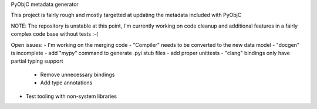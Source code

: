 PyObjC metadata generator

This project is fairly rough and mostly targetted at
updating the metadata included with PyObjC

NOTE: The repository is unstable at this point, I'm
currently working on code cleanup and additional features
in a fairly complex code base without tests :-(

Open issues:
- I'm working on the merging code
- "Compiler" needs to be converted to the new data model
- "docgen" is incomplete
- add "mypy" command to generate .pyi stub files
- add proper unittests
- "clang" bindings only have partial typing support
  + Remove unnecessary bindings
  + Add type annotations
- Test tooling with non-system libraries
